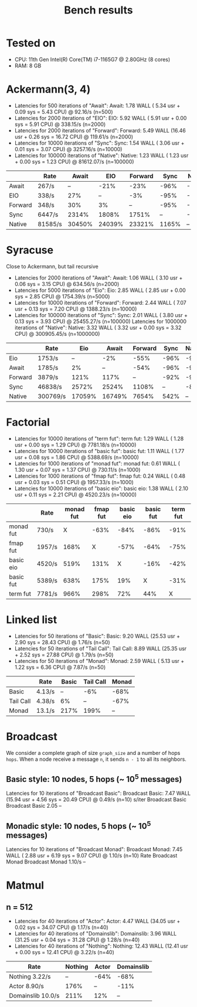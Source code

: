 #+title: Bench results

* Tested on
- CPU: 11th Gen Intel(R) Core(TM) i7-1165G7 @ 2.80GHz (8 cores)
- RAM: 8 GB

* Ackermann(3, 4)
- Latencies for 500 iterations of "Await":
  Await:  1.78 WALL ( 5.34 usr +  0.09 sys =  5.43 CPU) @ 92.16/s (n=500)
- Latencies for 2000 iterations of "EIO":
  EIO:  5.92 WALL ( 5.91 usr +  0.00 sys =  5.91 CPU) @ 338.15/s (n=2000)
- Latencies for 2000 iterations of "Forward":
  Forward:  5.49 WALL (16.46 usr +  0.26 sys = 16.72 CPU) @ 119.61/s (n=2000)
- Latencies for 10000 iterations of "Sync":
  Sync:  1.54 WALL ( 3.06 usr +  0.01 sys =  3.07 CPU) @ 3257.16/s (n=10000)
- Latencies for 100000 iterations of "Native":
  Native:  1.23 WALL ( 1.23 usr +  0.00 sys =  1.23 CPU) @ 81612.07/s (n=100000)

|         |      Rate |  Await  |    EIO | Forward |  Sync | Native |
|---------+-----------+---------+--------+---------+-------+--------|
|   Await |   267/s   |     --  |   -21% |    -23% |  -96% |  -100% |
|     EIO |   338/s   |    27%  |     -- |     -3% |  -95% |  -100% |
| Forward |   348/s   |    30%  |     3% |      -- |  -95% |  -100% |
|    Sync |  6447/s   |  2314%  |  1808% |   1751% |    -- |   -92% |
|  Native | 81585/s   | 30450%  | 24039% |  23321% | 1165% |     -- |

* Syracuse
Close to Ackermann, but tail recursive
- Latencies for 2000 iterations of "Await":
  Await:  1.06 WALL ( 3.10 usr +  0.06 sys =  3.15 CPU) @ 634.56/s (n=2000)
- Latencies for 5000 iterations of "Eio":
  Eio:  2.85 WALL ( 2.85 usr +  0.00 sys =  2.85 CPU) @ 1754.39/s (n=5000)
- Latencies for 10000 iterations of "Forward":
  Forward:  2.44 WALL ( 7.07 usr +  0.13 sys =  7.20 CPU) @ 1388.23/s (n=10000)
- Latencies for 100000 iterations of "Sync":
  Sync:  2.01 WALL ( 3.80 usr +  0.13 sys =  3.93 CPU) @ 25455.27/s (n=100000)
  Latencies for 1000000 iterations of "Native":
  Native:  3.32 WALL ( 3.32 usr +  0.00 sys =  3.32 CPU) @ 300905.45/s (n=1000000)

|         |     Rate |    Eio |  Await | Forward  | Sync | Native |
|---------+----------+--------+--------+----------+------+--------|
|     Eio |   1753/s |     -- |    -2% |    -55%  | -96% |   -99% |
|   Await |   1785/s |     2% |     -- |    -54%  | -96% |   -99% |
| Forward |   3879/s |   121% |   117% |      --  | -92% |   -99% |
|    Sync |  46838/s |  2572% |  2524% |   1108%  |   -- |   -84% |
|  Native | 300769/s | 17059% | 16749% |   7654%  | 542% |     -- |

* Factorial
- Latencies for 10000 iterations of "term fut":
  term fut:  1.29 WALL ( 1.28 usr +  0.00 sys =  1.29 CPU) @ 7781.18/s (n=10000)
- Latencies for 10000 iterations of "basic fut":
  basic fut:  1.11 WALL ( 1.77 usr +  0.08 sys =  1.86 CPU) @ 5388.69/s (n=10000)
- Latencies for 1000 iterations of "monad fut":
  monad fut:  0.61 WALL ( 1.30 usr +  0.07 sys =  1.37 CPU) @ 730.11/s (n=1000)
- Latencies for 1000 iterations of "fmap fut":
  fmap fut:  0.24 WALL ( 0.48 usr +  0.03 sys =  0.51 CPU) @ 1957.33/s (n=1000)
- Latencies for 10000 iterations of "basic eio":
  basic eio:  1.38 WALL ( 2.10 usr +  0.11 sys =  2.21 CPU) @ 4520.23/s (n=10000)

|           | Rate   | monad fut | fmap fut | basic eio | basic fut | term fut |
|-----------+--------+-----------+----------+-----------+-----------+----------|
| monad fut | 730/s  |         X |     -63% |      -84% |      -86% |     -91% |
| fmap fut  | 1957/s |      168% |        X |      -57% |      -64% |     -75% |
| basic eio | 4520/s |      519% |     131% |         X |      -16% |     -42% |
| basic fut | 5389/s |      638% |     175% |       19% |         X |     -31% |
| term fut  | 7781/s |      966% |     298% |       72% |       44% |        X |


* Linked list
- Latencies for 50 iterations of "Basic":
  Basic:  9.20 WALL (25.53 usr +  2.90 sys = 28.43 CPU) @  1.76/s (n=50)
- Latencies for 50 iterations of "Tail Call":
  Tail Call:  8.89 WALL (25.35 usr +  2.52 sys = 27.88 CPU) @  1.79/s (n=50)
- Latencies for 50 iterations of "Monad":
  Monad:  2.59 WALL ( 5.13 usr +  1.22 sys =  6.36 CPU) @  7.87/s (n=50)

|           |   Rate |   Basic | Tail Call  |   Monad |
|-----------+--------+---------+------------+---------|
|     Basic | 4.13/s |      -- |       -6%  |    -68% |
| Tail Call | 4.38/s |      6% |        --  |    -67% |
|     Monad | 13.1/s |    217% |      199%  |      -- |

* Broadcast
We consider a complete graph of size ~graph_size~ and a number of hops ~hops~.
When a node receive a message ~n~, it sends ~n - 1~ to all its neighbors.
** Basic style: 10 nodes, 5 hops (~ 10^5 messages)
Latencies for 10 iterations of "Broadcast Basic":
Broadcast Basic:  7.47 WALL (15.94 usr +  4.56 sys = 20.49 CPU) @  0.49/s (n=10)
                s/iter Broadcast Basic
Broadcast Basic   2.05              --

** Monadic style: 10 nodes, 5 hops (~ 10^5 messages)
Latencies for 10 iterations of "Broadcast Monad":
Broadcast Monad:  7.45 WALL ( 2.88 usr +  6.19 sys =  9.07 CPU) @  1.10/s (n=10)
                  Rate Broadcast Monad
Broadcast Monad 1.10/s              --

* Matmul
** n = 512
- Latencies for 40 iterations of "Actor":
  Actor:  4.47 WALL (34.05 usr +  0.02 sys = 34.07 CPU) @  1.17/s (n=40)
- Latencies for 40 iterations of "Domainslib":
  Domainslib:  3.96 WALL (31.25 usr +  0.04 sys = 31.28 CPU) @  1.28/s (n=40)
- Latencies for 40 iterations of "Nothing":
  Nothing: 12.43 WALL (12.41 usr +  0.00 sys = 12.41 CPU) @  3.22/s (n=40)

| Rate              | Nothing | Actor | Domainslib |
|-------------------+---------+-------+------------|
| Nothing 3.22/s    |      -- |  -64% |       -68% |
| Actor 8.90/s      |    176% |    -- |       -11% |
| Domainslib 10.0/s |    211% |   12% |         -- |
